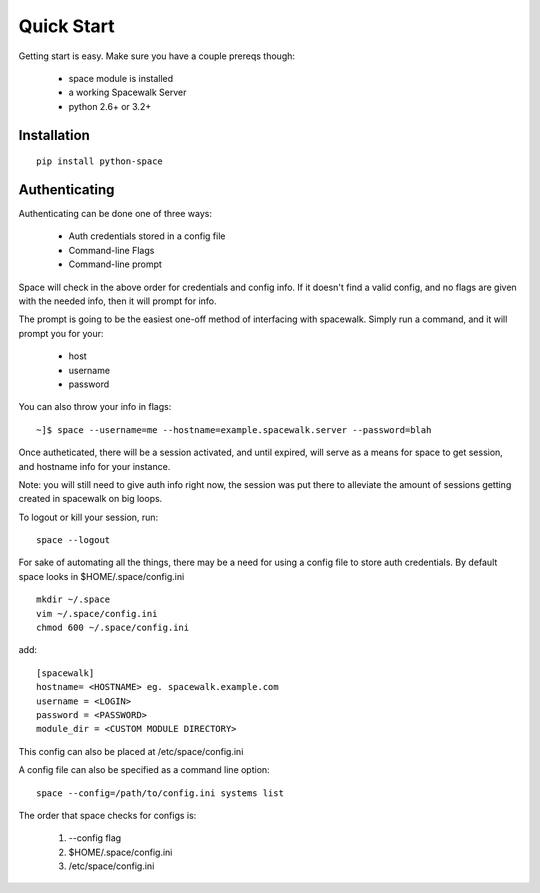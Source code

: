 .. _quickstart:

Quick Start
===========

Getting start is easy. Make sure you have a couple prereqs though:

 * space module is installed
 * a working Spacewalk Server
 * python 2.6+ or 3.2+

Installation
------------

::

    pip install python-space
    

Authenticating
--------------

Authenticating can be done one of three ways:

 * Auth credentials stored in a config file
 * Command-line Flags
 * Command-line prompt

Space will check in the above order for credentials and config
info. If it doesn't find a valid config, and no flags are given
with the needed info, then it will prompt for info.

The prompt is going to be the easiest one-off method of interfacing
with spacewalk. Simply run a command, and it will prompt you for 
your:

 * host
 * username
 * password

You can also throw your info in flags::

    ~]$ space --username=me --hostname=example.spacewalk.server --password=blah

Once autheticated, there will be a session activated, and until expired,
will serve as a means for space to get session, and hostname info for your instance.

Note: you will still need to give auth info right now, the session was put there
to alleviate the amount of sessions getting created in spacewalk on big loops.

To logout or kill your session, run::

    space --logout

For sake of automating all the things, there may be a need for using a config
file to store auth credentials. By default space looks in $HOME/.space/config.ini

::

    mkdir ~/.space
    vim ~/.space/config.ini
    chmod 600 ~/.space/config.ini

add::

    [spacewalk]
    hostname= <HOSTNAME> eg. spacewalk.example.com
    username = <LOGIN>
    password = <PASSWORD>
    module_dir = <CUSTOM MODULE DIRECTORY>

This config can also be placed at /etc/space/config.ini

A config file can also be specified as a command line option::

    space --config=/path/to/config.ini systems list

The order that space checks for configs is:

    1. --config flag
    2. $HOME/.space/config.ini
    3. /etc/space/config.ini
